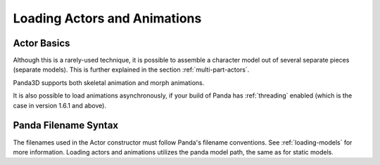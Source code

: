 .. _loading-actors-and-animations:

Loading Actors and Animations
=============================

Actor Basics
------------

.. only:: python

   The python class ``Actor`` is
   designed to hold an animatable model and a set of animations. Since the Actor
   class inherits from the NodePath class, all NodePath functions are applicable
   to actors.

   Note, however, that Actor is a Python class that extends the C++ NodePath
   class. For the most part, you don't have to think about this: Actor inherits
   sensibly from NodePath and generally does what you expect. There are a few
   subtle oddities, though. When you attach an Actor into a scene graph, the
   low-level C++ Panda constructs only record the NodePath part of the Actor in
   the scene graph, which is fine as long as you also keep a pointer to the Actor
   instance in your Python objects. If you let the Actor destruct, however, its
   visible geometry will remain, but it will cease animating (because it is no
   longer an Actor). Also, even if you keep the Actor object around, if you
   retrieve a new pointer to the Actor from the scene graph (for instance, as
   returned by the collision system), you will get back just an ordinary
   NodePath, not an Actor.

   The Actor interface provides a high-level interface on the low-level Panda
   constructs. In Panda, the low-level node that performs the animation is called
   Character. You can see the Character node in the scene graph when you call
   ``actor.ls()``.

   Do not confuse the Actor class with the
   :ref:`ActorNode <enabling-physics-on-a-node>` class, which is used for
   physics. They are completely unrelated classes with similar names.

   Using Actors
   ------------

   The Actor class must be imported before any loading or manipulation of actors.

   .. code-block:: python

      from direct.actor.Actor import Actor

   Once the model is loaded, the actor object must be constructed, and the model
   and animations must be loaded:

   Loading each animation requires a tuple: the name one is giving the animation
   and the path to the animation. This entire process can be shortened to a
   single command:

   .. code-block:: python

      nodePath = Actor('Model Path', {
        'Animation Name 1':'Animation Path 1',
        'Animation Name 2':'Animation Path 2',
      })

   Note that it is also possible to store the animations and model in the same
   file. In that case, just create the Actor with just the model as parameter.

.. only:: cpp

   The ``Actor`` class which is
   available to python users is not available to C++ users. If you need such a
   class you have to create your own class which at least should do the
   following:

   -  load the Actor Model
   -  load the animations
   -  bind the model and the animations using AnimControl or
      AnimControlCollection

   Required Includes
   '''''''''''''''''

   .. code-block:: cpp

      #include <auto_bind.h>
      #include <animControlCollection.h>

   Load the Actor Model
   ''''''''''''''''''''

   .. code-block:: cpp

      NodePath Actor = window->load_model(window->get_render(), "panda-model");

   Load the Animation
   ''''''''''''''''''

   .. code-block:: cpp

      window->load_model(Actor, "panda-walk");

   Bind the Model and the Animation
   ''''''''''''''''''''''''''''''''

   .. code-block:: cpp

      // don't use PT or CPT with AnimControlCollection
      AnimControlCollection anim_collection;

      //bind the animations to the model
      auto_bind(Actor.node(), anim_collection);

   Control the Animations
   ''''''''''''''''''''''

   .. code-block:: cpp

      // the name of an animation is preceded in the .egg file with <Bundle>:
      // loop a specific animation
      anim_collection.loop("panda_soft", true);

      // loop all animations
      anim_collection.loop_all(true);

      // play an animation once:
      anim_collection.play("panda_soft");

      // pose
      anim_collection.pose("panda_soft", 5);

   to display names of loaded animations you could
   use:

   .. code-block:: cpp

      for(int n = 0; n < anim_controls.get_num_anims(); ++n)
          cout << anim_controls.get_anim_name(n) << endl;

   If you add more animations to some node after calling:
   ``auto_bind(...)`` they will not be
   controllable until ``auto_bind(...)`` is
   called again with proper arguments.

   Note that it is possible to store the animations and the model in the same
   file.

Although this is a rarely-used technique, it is possible to assemble a
character model out of several separate pieces (separate models). This is
further explained in the section :ref:`multi-part-actors`.

Panda3D supports both skeletal animation and morph animations.

It is also possible to load animations asynchronously, if your build of Panda
has :ref:`threading` enabled (which is the case in version 1.6.1 and above).

Panda Filename Syntax
---------------------

The filenames used in the Actor constructor must follow Panda's filename
conventions. See :ref:`loading-models` for more information. Loading actors
and animations utilizes the panda model path, the same as for static models.
